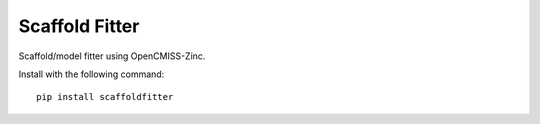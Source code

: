Scaffold Fitter
===============

Scaffold/model fitter using OpenCMISS-Zinc.

Install with the following command::

  pip install scaffoldfitter

